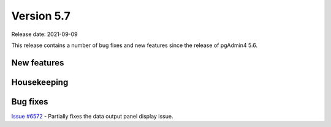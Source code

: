************
Version 5.7
************

Release date: 2021-09-09

This release contains a number of bug fixes and new features since the release of pgAdmin4 5.6.

New features
************



Housekeeping
************


Bug fixes
*********

| `Issue #6572 <https://redmine.postgresql.org/issues/6572>`_ -  Partially fixes the data output panel display issue.
